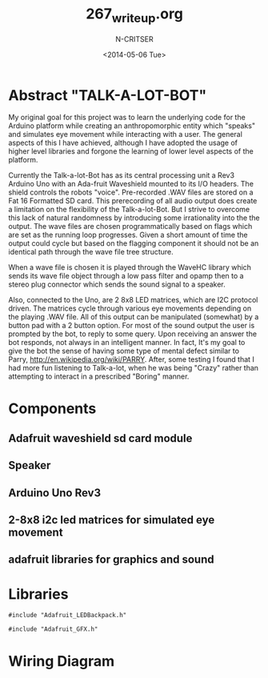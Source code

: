 #+TITLE: 267_writeup.org
#+AUTHOR: N-CRITSER
#+DATE: <2014-05-06 Tue>
#+LATEX_CLASS:article
#+LATEX_CLASS_OPTIONS: [a4paper,6pt]
#+OPTIONS: H:2 num:t toc:nil \n:nil @:t ::t |:t ^:{} _:{} *:t TeX:t LaTeX:t
#+LATEX_HEADER: \usepackage[margin=.75in]{geometry}
#+LaTeX_HEADER: \usepackage[T1]{fontenc} 
#+LaTeX_HEADER: \usepackage[scaled=.7]{helvet} 
#+LaTeX_HEADER: \usepackage{courier} % tt
#+LaTeX_HEADER: \linespread{1.01}



* Abstract "TALK-A-LOT-BOT"
    My original goal for this project was to learn the underlying code for 
the Arduino platform while creating an anthropomorphic entity which "speaks"
and simulates eye movement while interacting with a user.  The general aspects
of this I have achieved, although I have adopted the usage of higher level 
libraries and forgone the learning of lower level aspects of the platform.  

    Currently the Talk-a-lot-Bot has as its central processing unit a Rev3 
Arduino Uno with an Ada-fruit Waveshield mounted to its I/O headers. The shield
controls the robots "voice".  Pre-recorded .WAV files are stored on a 
Fat 16 Formatted SD card.  This prerecording of all audio output does 
create a limitation on the flexibility of the Talk-a-lot-Bot.  But I strive 
to overcome this lack of natural randomness by introducing some irrationality
into the the output.  The wave files are chosen programmatically based on 
flags which are set as the running loop progresses.  Given a short amount of 
time the output could cycle but based on the flagging component it should not 
be an identical path through the wave file tree structure.  

    When a wave file is chosen it is played through the WaveHC library which
sends its wave file object through a low pass filter and opamp then to 
a stereo plug connector which sends the sound signal  to a speaker.  

Also, connected to the Uno, are 2 8x8 LED matrices, which are I2C protocol driven. 
The matrices cycle through various eye movements depending on the playing 
.WAV file.  All of this output can be manipulated (somewhat) by a button pad
with a 2 button option.  For most of the sound output the user is prompted by
the bot, to reply to some query.  Upon receiving an answer the bot responds,
not always in an intelligent manner.  In fact, It's my goal to give the bot
the sense of having some type of mental defect similar to Parry,
http://en.wikipedia.org/wiki/PARRY.   After, some testing I found that I had
more fun listening to Talk-a-lot, when he was being "Crazy" rather than 
attempting to interact in a prescribed "Boring" manner. 

* Components
** Adafruit waveshield sd card module
** Speaker
** Arduino Uno Rev3 
** 2-8x8 i2c led matrices for simulated eye movement
** adafruit libraries for graphics and sound

* Libraries
#+BEGIN_SRC
#include "Adafruit_LEDBackpack.h"

#include "Adafruit_GFX.h"
#+END_SRC
* Wiring Diagram
#+ATTR_LATEX: :width 16cm :options angle=0
[[./talk_a_lot_fritz_bb.png]]
